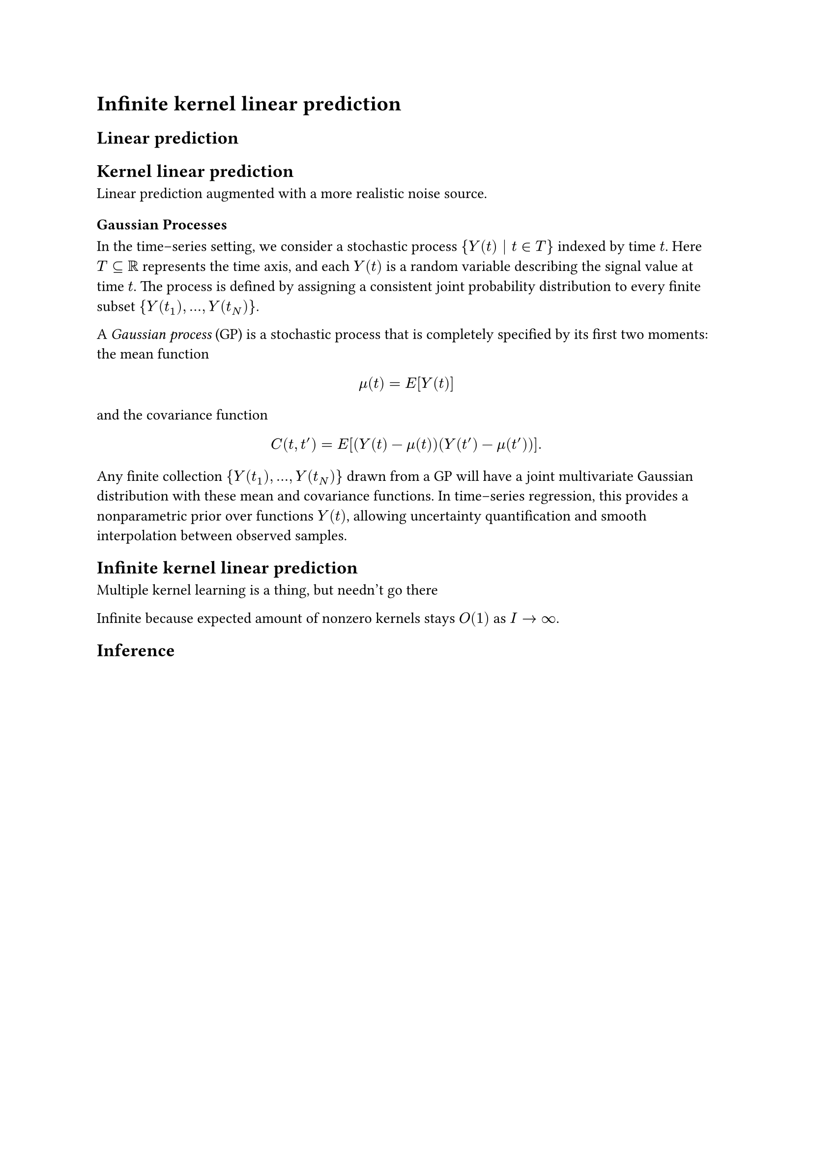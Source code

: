 = Infinite kernel linear prediction
<chapter:iklp>

== Linear prediction

== Kernel linear prediction

Linear prediction augmented with a more realistic noise source.

=== Gaussian Processes

In the time–series setting, we consider a stochastic process ${Y(t) | t in T}$ indexed by time $t$.
Here $T subset.eq bb(R)$ represents the time axis, and each $Y(t)$ is a random variable describing the signal value at time $t$.
The process is defined by assigning a consistent joint probability distribution to every finite subset ${Y(t_1), ..., Y(t_N)}$.

A _Gaussian process_ (GP) is a stochastic process that is completely specified by its first two moments:
the mean function
$
  mu(t) = E[Y(t)]
$
and the covariance function
$
  C(t, t') = E[(Y(t) - mu(t))(Y(t') - mu(t'))].
$
Any finite collection ${Y(t_1), ..., Y(t_N)}$ drawn from a GP will have a joint multivariate Gaussian distribution with these mean and covariance functions.
In time–series regression, this provides a nonparametric prior over functions $Y(t)$, allowing uncertainty quantification and smooth interpolation between observed samples.


== Infinite kernel linear prediction

Multiple kernel learning is a thing, but needn't go there

/*
from Abstract here: https://jmlr.csail.mit.edu/papers/volume12/gonen11a/gonen11a.pdf

"We see that overall, using multiple kernels instead of a
single one is useful and believe that combining kernels in a nonlinear or data-dependent way seems
more promising than linear combination in fusing information provided by simple linear kernels,
whereas linear methods are more reasonable when combining complex Gaussian kernels."

=> We combine the kernels in a data-dependent linear way, so that 's good according to practice

What's more: there is a superposition/blurring principle at play: clusters of "nearby kernels" that are a posteriori active define a single  "interpolated" kernel
*/

Infinite because expected amount of nonzero kernels stays $O(1)$ as $I -> oo$.

== Inference

/* zie papieren */
